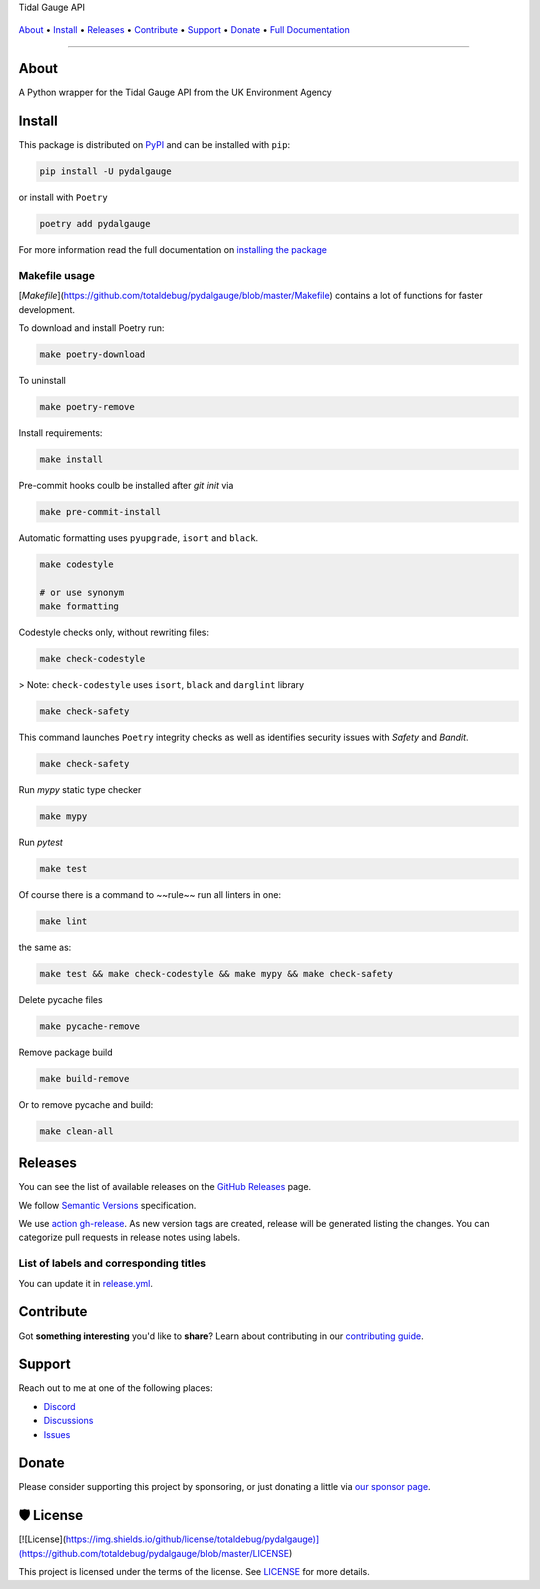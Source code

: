 .. raw:: html

   <h1 align="center">


.. raw:: html

   </h1>

   <h1 align="center">

Tidal Gauge API

|Python Version| |Dependencies Status|

|black| |Security: bandit| |Pre-commit| |Semantic Versions| |License|

    .. |Python Version| image:: https://img.shields.io/pypi/pyversions/pydalgauge.svg?style=flat-square&logoColor=white
       :target: https://pypi.org/project/pydalgauge/

    .. |Dependencies Status| image:: https://img.shields.io/badge/dependencies-up%20to%20date-brightgreen.svg?style=flat-square&logoColor=white
       :target: https://github.com/totaldebug/pydalgauge/pulls?utf8=%E2%9C%93&q=is%3Apr%20author%3Aapp%2Fdependabot

    .. |black| image:: https://img.shields.io/badge/code%20style-black-000000.svg?style=flat-square&logoColor=white)](https://github.com/psf/black
       :target: ttps://github.com/psf/black

    .. |Security: bandit| image:: https://img.shields.io/badge/security-bandit-green.svg?style=flat-square&logoColor=white
       :target: https://github.com/PyCQA/bandit

    .. |Pre-commit| image:: https://img.shields.io/badge/pre--commit-enabled-brightgreen?logo=pre-commit&style=flat-square&logoColor=white
       :target: https://github.com/totaldebug/pydalgauge/blob/master/.pre-commit-config.yaml

    .. |Semantic Versions| image:: https://img.shields.io/badge/%20%20%F0%9F%93%A6%F0%9F%9A%80-semantic--versions-e10079.svg?style=flat-square
       :target: https://github.com/totaldebug/pydalgauge/releases

    .. |License| image:: https://img.shields.io/github/license/totaldebug/pydalgauge?style=flat-square&logoColor=white
       :target: https://github.com/totaldebug/pydalgauge/blob/master/LICENSE

.. raw:: html

   </h1>
   <p align="center">

`About`_ • `Install`_ • `Releases`_ • `Contribute`_ • `Support`_ • `Donate`_ • `Full Documentation <https://docs.totaldebug.uk/pydalgauge>`_

.. raw:: html

   </p>

--------------

*****
About
*****

.. raw:: html

   <table>
   <tr>
   <td>

A Python wrapper for the Tidal Gauge API from the UK Environment Agency

.. raw:: html

   </td>
   </tr>
   </table>

*******
Install
*******

This package is distributed on PyPI_ and can be installed with ``pip``:

.. code:: bash

   pip install -U pydalgauge

or install with ``Poetry``

.. code:: bash

   poetry add pydalgauge

For more information read the full documentation on `installing the package`_

.. _PyPI: https://pypi.python.org/pypi/pydalgauge
.. _installing the package: https://docs.totaldebug.uk/pydalgauge/installing.html


Makefile usage
==============

[`Makefile`](https://github.com/totaldebug/pydalgauge/blob/master/Makefile) contains a lot of functions for faster development.

.. raw:: html

   <details>
   <summary>1. Download and remove Poetry</summary>
   <p>

To download and install Poetry run:

.. code:: bash

   make poetry-download

To uninstall

.. code:: bash

   make poetry-remove

.. raw:: html

   </p>
   </details>
   <details>
   <summary>2. Install all dependencies and pre-commit hooks</summary>
   <p>

Install requirements:

.. code:: bash

   make install

Pre-commit hooks coulb be installed after `git init` via

.. code:: bash

   make pre-commit-install

.. raw:: html

   </p>
   </details>
   <details>
   <summary>3. Codestyle</summary>
   <p>

Automatic formatting uses ``pyupgrade``, ``isort`` and ``black``.

.. code:: bash

   make codestyle

   # or use synonym
   make formatting

Codestyle checks only, without rewriting files:

.. code:: bash

   make check-codestyle

> Note: ``check-codestyle`` uses ``isort``, ``black`` and ``darglint`` library

.. raw:: html

   <details>
   <summary>4. Code security</summary>
   <p>

.. code:: bash

   make check-safety

This command launches ``Poetry`` integrity checks as well as identifies security issues with `Safety` and `Bandit`.

.. code:: bash

   make check-safety

.. raw:: html

   </p>
   </details>
   </p>
   </details>
   <details>
   <summary>5. Type checks</summary>
   <p>

Run `mypy` static type checker

.. code:: bash

   make mypy

.. raw:: html

   </p>
   </details>
   <details>
   <summary>6. Tests</summary>
   <p>

Run `pytest`

.. code:: bash

   make test

.. raw:: html

   </p>
   </details>
   <details>
   <summary>7. All linters</summary>
   <p>

Of course there is a command to ~~rule~~ run all linters in one:

.. code:: bash

   make lint

the same as:

.. code:: bash

   make test && make check-codestyle && make mypy && make check-safety

.. raw:: html

   </p>
   </details>
   <details>
   <summary>8. Cleanup</summary>
   <p>
Delete pycache files

.. code:: bash

   make pycache-remove

Remove package build

.. code:: bash

   make build-remove

Or to remove pycache and build:

.. code:: bash

   make clean-all

.. raw:: html

   </p>
   </details>


********
Releases
********

You can see the list of available releases on the `GitHub Releases <https://github.com/totaldebug/pydalgauge/releases>`_ page.

We follow `Semantic Versions <https://semver.org/>`_ specification.

We use `action gh-release <https://github.com/marketplace/actions/gh-release>`_. As new version tags are created, release will be generated listing the changes.
You can categorize pull requests in release notes using labels.

List of labels and corresponding titles
=======================================

+----------------------------------------+--------------------------+
|               **Label**               |  **Title in Releases**  |
+========================================+==========================+
| :-----------------------------------: | :---------------------: |
|       ``type/feature``        |       🚀 Exciting New Features       |
+----------------------------------------+--------------------------+
| ``type/bug``, ``type/patch``  | 🐛 Patches & Bug Fixes  |
+----------------------------------------+--------------------------+
|       ``type/ci``        | 📦 Build System & CI/CD |
+----------------------------------------+--------------------------+
|      ``flag/breaking changes``      |   💥 Breaking Changes   |
+----------------------------------------+--------------------------+
|            ``type/docs``            |    📚 Documentation     |
+----------------------------------------+--------------------------+
|            ``type/language``            |    📔 Language     |
+----------------------------------------+--------------------------+
|            ``type/dependencies``       | ⬆️ Dependencies updates |
+----------------------------------------+--------------------------+

You can update it in `release.yml <https://github.com/totaldebug/pydalgauge/blob/master/.github/release.yml>`_.

**********
Contribute
**********

Got **something interesting** you'd like to **share**? Learn about
contributing in our `contributing guide`_.

.. _contributing guide: https://docs.totaldebug.uk/pydalgauge/contributing.html

*******
Support
*******

Reach out to me at one of the following places:

-  `Discord <https://discord.gg/6fmekudc8Q>`__
-  `Discussions <https://github.com/totaldebug/pydalgauge/discussions>`__
-  `Issues <https://github.com/totaldebug/pydalgauge/issues/new/choose>`__

******
Donate
******

Please consider supporting this project by sponsoring, or just donating
a little via `our sponsor
page <https://github.com/sponsors/marksie1988>`__.

**********
🛡 License
**********

[![License](https://img.shields.io/github/license/totaldebug/pydalgauge)](https://github.com/totaldebug/pydalgauge/blob/master/LICENSE)

This project is licensed under the terms of the license. See `LICENSE <https://github.com/totaldebug/pydalgauge/blob/master/LICENSE>`_ for more details.
